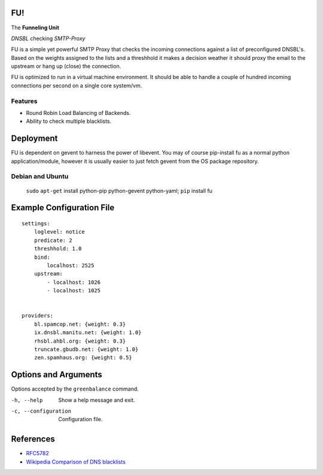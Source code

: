 FU!
===

The **Funneling Unit**

*DNSBL* checking *SMTP-Proxy*

FU is a simple yet powerful SMTP Proxy that checks the incoming connections against a list of preconfigured DNSBL's. Based on the weights assigned to the lists and a threshhold it makes a decision weather it should proxy the email to the upstream or hang up (close) the connection.

FU is optimized to run in a virtual machine environment. It should be able to handle a couple of hundred incoming connections per second on a single core system/vm.

Features
--------

* Round Robin Load Balancing of Backends.
* Ability to check multiple blacklists.

Deployment
==========

FU is dependent on gevent to harness the power of libevent. You may of course pip-install fu as a normal python application/module, however it is usually easier to just fetch gevent from the OS package repository.

Debian and Ubuntu
-----------------

    ``sudo`` ``apt-get`` install python-pip python-gevent python-yaml; ``pip`` install fu


Example Configuration File
==========================
::

    settings:
        loglevel: notice
        predicate: 2
        threshhold: 1.0
        bind:
            localhost: 2525
        upstream:
            - localhost: 1026
            - localhost: 1025
            

    providers:
        bl.spamcop.net: {weight: 0.3}
        ix.dnsbl.manitu.net: {weight: 1.0}
        rhsbl.ahbl.org: {weight: 0.3}
        truncate.gbudb.net: {weight: 1.0}
        zen.spamhaus.org: {weight: 0.5}

Options and Arguments
==========================

Options accepted by the ``greenbalance`` command.

-h, --help
  Show a help message and exit.
-c, --configuration
  Configuration file.

References
==========

* `RFC5782 <http://tools.ietf.org/html/rfc5782>`_
* `Wikipedia Comparison of DNS blacklists <http://en.wikipedia.org/wiki/Comparison_of_DNS_blacklists>`_
